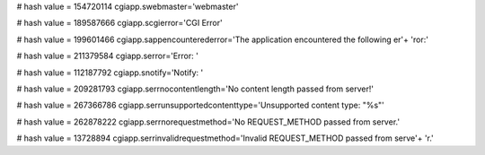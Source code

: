 
# hash value = 154720114
cgiapp.swebmaster='webmaster'


# hash value = 189587666
cgiapp.scgierror='CGI Error'


# hash value = 199601466
cgiapp.sappencounterederror='The application encountered the following er'+
'ror:'


# hash value = 211379584
cgiapp.serror='Error: '


# hash value = 112187792
cgiapp.snotify='Notify: '


# hash value = 209281793
cgiapp.serrnocontentlength='No content length passed from server!'


# hash value = 267366786
cgiapp.serrunsupportedcontenttype='Unsupported content type: "%s"'


# hash value = 262878222
cgiapp.serrnorequestmethod='No REQUEST_METHOD passed from server.'


# hash value = 13728894
cgiapp.serrinvalidrequestmethod='Invalid REQUEST_METHOD passed from serve'+
'r.'

